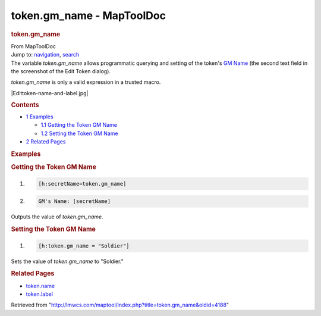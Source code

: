 ==========================
token.gm_name - MapToolDoc
==========================

.. contents::
   :depth: 3
..

.. container:: noprint
   :name: mw-page-base

.. container:: noprint
   :name: mw-head-base

.. container:: mw-body
   :name: content

   .. container:: mw-indicators

   .. rubric:: token.gm_name
      :name: firstHeading
      :class: firstHeading

   .. container:: mw-body-content
      :name: bodyContent

      .. container::
         :name: siteSub

         From MapToolDoc

      .. container::
         :name: contentSub

      .. container:: mw-jump
         :name: jump-to-nav

         Jump to: `navigation <#mw-head>`__, `search <#p-search>`__

      .. container:: mw-content-ltr
         :name: mw-content-text

         The variable *token.gm_name* allows programmatic querying and
         setting of the token's `GM
         Name </maptool/index.php?title=Token:GM_Name&action=edit&redlink=1>`__
         (the second text field in the screenshot of the Edit Token
         dialog).

         *token.gm_name* is only a valid expression in a trusted macro.

         |Edittoken-name-and-label.jpg|

         .. container:: toc
            :name: toc

            .. container::
               :name: toctitle

               .. rubric:: Contents
                  :name: contents

            -  `1 Examples <#Examples>`__

               -  `1.1 Getting the Token GM
                  Name <#Getting_the_Token_GM_Name>`__
               -  `1.2 Setting the Token GM
                  Name <#Setting_the_Token_GM_Name>`__

            -  `2 Related Pages <#Related_Pages>`__

         .. rubric:: Examples
            :name: examples

         .. rubric:: Getting the Token GM Name
            :name: getting-the-token-gm-name

         .. container:: mw-geshi mw-code mw-content-ltr

            .. container:: mtmacro source-mtmacro

               #. .. code-block:: none

                     [h:secretName=token.gm_name]

               #. .. code-block:: none

                     GM's Name: [secretName]

         Outputs the value of *token.gm_name*.

         .. rubric:: Setting the Token GM Name
            :name: setting-the-token-gm-name

         .. container:: mw-geshi mw-code mw-content-ltr

            .. container:: mtmacro source-mtmacro

               #. .. code-block:: none

                     [h:token.gm_name = "Soldier"]

         Sets the value of *token.gm_name* to "Soldier."

         .. rubric:: Related Pages
            :name: related-pages

         -  `token.name <token.name>`__
         -  `token.label <token.label>`__

      .. container:: printfooter

         Retrieved from
         "http://lmwcs.com/maptool/index.php?title=token.gm_name&oldid=4188"

